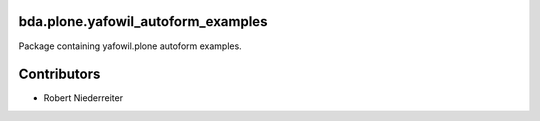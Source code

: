 bda.plone.yafowil_autoform_examples
===================================

Package containing yafowil.plone autoform examples.


Contributors
============

- Robert Niederreiter

